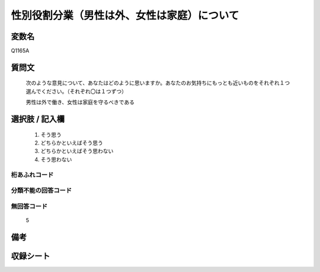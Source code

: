 .. title:: Q1165A
.. rst-class:: item
====================================================================================================
性別役割分業（男性は外、女性は家庭）について
====================================================================================================

.. rst-class:: varname
変数名
==================

Q1165A

.. rst-class:: question
質問文
==================


   次のような意見について、あなたはどのように思いますか。あなたのお気持ちにもっとも近いものをそれぞれ１つ選んでください。（それぞれ〇は１つずつ）


   男性は外で働き、女性は家庭を守るべきである



.. rst-class:: answer
選択肢 / 記入欄
======================

  
     1. そう思う
  
     2. どちらかといえばそう思う
  
     3. どちらかといえばそう思わない
  
     4. そう思わない
  



.. rst-class:: overflow
桁あふれコード
-------------------------------
  


.. rst-class:: not_available
分類不能の回答コード
-------------------------------------
  


.. rst-class:: not_available
無回答コード
-------------------------------------
  5


.. rst-class:: bikou
備考
==================



.. rst-class:: include_sheet
収録シート
=======================================
.. hlist::
   :columns: 3
   
   
   * p19_4
   
   * p20_4
   
   * p21abcd_4
   
   * p21e_4
   
   * p22_4
   
   * p23_4
   
   * p24_4
   
   * p25_4
   
   * p26_4
   
   


.. index:: Q1165A